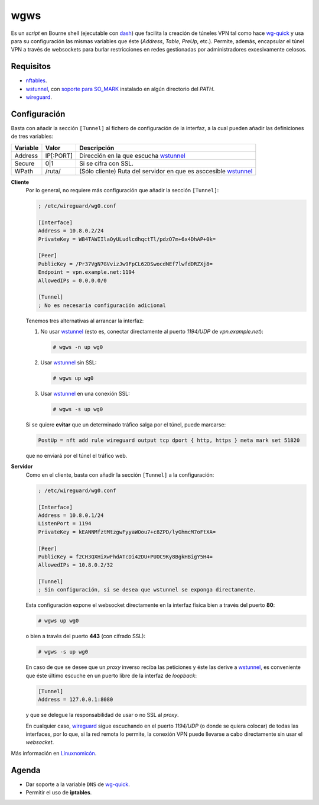 wgws
****
Es un *script* en Bourne shell (ejecutable con dash_) que facilita la creación
de túneles VPN tal como hace `wg-quick`_ y usa para su configuración las mismas
variables que éste (*Address*, *Table*, *PreUp*, etc.). Permite, además,
encapsular el túnel VPN a través de websockets para burlar restricciones en
redes gestionadas por administradores excesivamente celosos.

Requisitos
==========
* nftables_.
* wstunnel_, con `soporte para  SO_MARK
  <https://github.com/erebe/wstunnel/issues/33>`_ instalado en algún directorio
  del *PATH*.
* wireguard_.

Configuración
=============
Basta con añadir la sección ``[Tunnel]`` al fichero de configuración de la
interfaz, a la cual pueden añadir las definiciones de tres variables:

========= ============= =================================================================
Variable   Valor         Descripción
========= ============= =================================================================
Address     IP[:PORT]    Dirección en la que escucha wstunnel_
Secure      0|1          Si se cifra con SSL.
WPath       /ruta/       (Sólo cliente) Ruta del servidor en que es asccesible wstunnel_
========= ============= =================================================================

**Cliente**
   Por lo general, no requiere más configuración que añadir la sección ``[Tunnel]``:

   .. code-block:: ini

      ; /etc/wireguard/wg0.conf

      [Interface]
      Address = 10.8.0.2/24
      PrivateKey = WB4TAWIIlaOyULudlcdhqctTl/pdzO7m+6x4DhAP+0k=

      [Peer]
      PublicKey = /Pr37VgN7GVvizJw9FpCL62DSwocdNEf7lwfdDRZXj8=
      Endpoint = vpn.example.net:1194
      AllowedIPs = 0.0.0.0/0

      [Tunnel]
      ; No es necesaria configuración adicional

   Tenemos tres alternativas al arrancar la interfaz:

   #. No usar wstunnel_ (esto es, conectar directamente al puerto *1194/UDP* de
      *vpn.example.net*):

      .. code-block:: console

         # wgws -n up wg0

   #. Usar wstunnel_ sin SSL:

      .. code-block:: console

         # wgws up wg0

   #. Usar wstunnel_ en una conexión SSL:

      .. code-block:: console

         # wgws -s up wg0

   Si se quiere **evitar** que un determinado tráfico salga por el túnel, puede
   marcarse:

   .. code-block:: ini

      PostUp = nft add rule wireguard output tcp dport { http, https } meta mark set 51820

   que no enviará por el túnel el tráfico web.

**Servidor**
   Como en el cliente, basta con añadir la sección ``[Tunnel]`` a la configuración:

   .. code-block:: ini

      ; /etc/wireguard/wg0.conf

      [Interface]
      Address = 10.8.0.1/24
      ListenPort = 1194
      PrivateKey = kEANNMfztMtzgwFyyaWOou7+c8ZPD/lyGhmcM7oFtXA=

      [Peer]
      PublicKey = f2CH3QXHiXwFhdATcDi42DU+PUOC9Ky8BgkHBigY5H4=
      AllowedIPs = 10.8.0.2/32

      [Tunnel]
      ; Sin configuración, si se desea que wstunnel se exponga directamente.

   Esta configuración expone el websocket directamente en la interfaz física
   bien a través del puerto **80**:

   .. code-block:: console

      # wgws up wg0

   o bien a través del puerto **443** (con cifrado SSL):

   .. code-block:: console

      # wgws -s up wg0

   En caso de que se desee que un *proxy* inverso reciba las peticiones y éste
   las derive a wstunnel_, es conveniente que éste último escuche en un puerto
   libre de la interfaz de *loopback*:

   .. code-block:: ini

      [Tunnel]
      Address = 127.0.0.1:8080

   y que se delegue la responsabilidad de usar o no SSL al *proxy*.

   En cualquier caso, wireguard_ sigue escuchando en el puerto *1194/UDP* (o
   donde se quiera colocar) de todas las interfaces, por lo que, si la red
   remota lo permite, la conexión VPN puede llevarse a cabo directamente sin
   usar el *websocket*.

Más información en `Linuxnomicón
<https://sio2sio2.github.io/doc-linux/07.serre/04.vpn/02.wireguard/02.confalt.html#redes-restringidas>`_.

Agenda
======
* Dar soporte a la variable ``DNS`` de `wg-quick`_.
* Permitir el uso de **iptables**.

.. _wireguard: https://www.wireguard.com/
.. _wstunnel: https://github.com/erebe/wstunnel
.. _nftables: https://wiki.nftables.org/wiki-nftables/index.php/Main_Page
.. _dash: http://gondor.apana.org.au/~herbert/dash/
.. _wg-quick: https://manpages.debian.org/unstable/wireguard-tools/wg-quick.8.en.html
